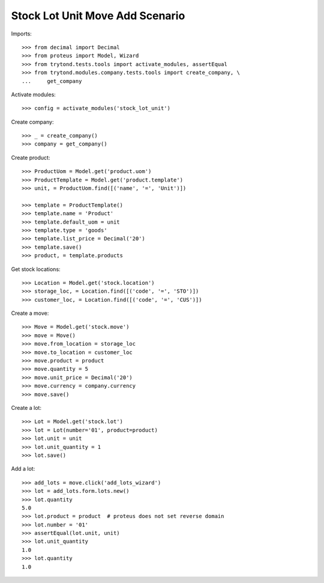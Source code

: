 ================================
Stock Lot Unit Move Add Scenario
================================

Imports::

    >>> from decimal import Decimal
    >>> from proteus import Model, Wizard
    >>> from trytond.tests.tools import activate_modules, assertEqual
    >>> from trytond.modules.company.tests.tools import create_company, \
    ...     get_company

Activate modules::

    >>> config = activate_modules('stock_lot_unit')

Create company::

    >>> _ = create_company()
    >>> company = get_company()

Create product::

    >>> ProductUom = Model.get('product.uom')
    >>> ProductTemplate = Model.get('product.template')
    >>> unit, = ProductUom.find([('name', '=', 'Unit')])

    >>> template = ProductTemplate()
    >>> template.name = 'Product'
    >>> template.default_uom = unit
    >>> template.type = 'goods'
    >>> template.list_price = Decimal('20')
    >>> template.save()
    >>> product, = template.products

Get stock locations::

    >>> Location = Model.get('stock.location')
    >>> storage_loc, = Location.find([('code', '=', 'STO')])
    >>> customer_loc, = Location.find([('code', '=', 'CUS')])

Create a move::

    >>> Move = Model.get('stock.move')
    >>> move = Move()
    >>> move.from_location = storage_loc
    >>> move.to_location = customer_loc
    >>> move.product = product
    >>> move.quantity = 5
    >>> move.unit_price = Decimal('20')
    >>> move.currency = company.currency
    >>> move.save()

Create a lot::

    >>> Lot = Model.get('stock.lot')
    >>> lot = Lot(number='01', product=product)
    >>> lot.unit = unit
    >>> lot.unit_quantity = 1
    >>> lot.save()

Add a lot::

    >>> add_lots = move.click('add_lots_wizard')
    >>> lot = add_lots.form.lots.new()
    >>> lot.quantity
    5.0
    >>> lot.product = product  # proteus does not set reverse domain
    >>> lot.number = '01'
    >>> assertEqual(lot.unit, unit)
    >>> lot.unit_quantity
    1.0
    >>> lot.quantity
    1.0
